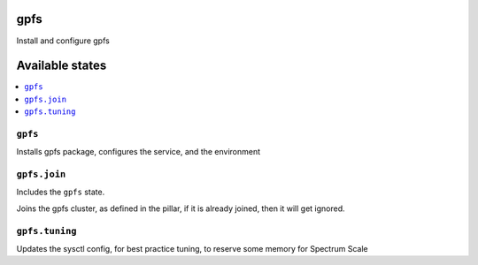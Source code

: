 gpfs
====

Install and configure gpfs

Available states
================

.. contents::
    :local:

``gpfs``
--------

Installs gpfs package, configures the service, and the environment

``gpfs.join``
-------------

Includes the ``gpfs`` state.

Joins the gpfs cluster, as defined in the pillar, if it is already joined, then it will get ignored.

``gpfs.tuning``
---------------

Updates the sysctl config, for best practice tuning, to reserve some memory for Spectrum Scale
